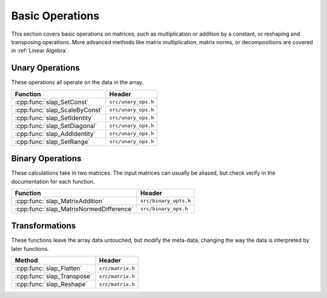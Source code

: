 Basic Operations
================

This section covers basic operations on matrices, such as multiplication
or addition by a constant, or reshaping and transposing operations.
More advanced methods like matrix multiplication, matrix norms, or
decompositions are covered in :ref:`Linear Algebra`.

Unary Operations
----------------
These operations all operate on the data in the array.



============================== ====================================
Function                       Header
============================== ====================================
:cpp:func:`slap_SetConst`      ``src/unary_ops.h``
:cpp:func:`slap_ScaleByConst`  ``src/unary_ops.h``
:cpp:func:`slap_SetIdentity`   ``src/unary_ops.h``
:cpp:func:`slap_SetDiagonal`   ``src/unary_ops.h``
:cpp:func:`slap_AddIdentity`   ``src/unary_ops.h``
:cpp:func:`slap_SetRange`      ``src/unary_ops.h``
============================== ====================================

Binary Operations
-----------------
These calculations take in two matrices. The input matrices can usually
be aliased, but check verify in the documentation for each function.

======================================= ====================================
Function                                Header
======================================= ====================================
:cpp:func:`slap_MatrixAddition`         ``src/binary_opts.h``
:cpp:func:`slap_MatrixNormedDifference` ``src/binary_ops.h``
======================================= ====================================


Transformations
---------------
These functions leave the array data untouched, but modify the meta-data, changing
the way the data is interpreted by later functions.

==========================  ================
      Method                 Header
==========================  ================
:cpp:func:`slap_Flatten`    ``src/matrix.h``
:cpp:func:`slap_Transpose`  ``src/matrix.h``
:cpp:func:`slap_Reshape`    ``src/matrix.h``
==========================  ================